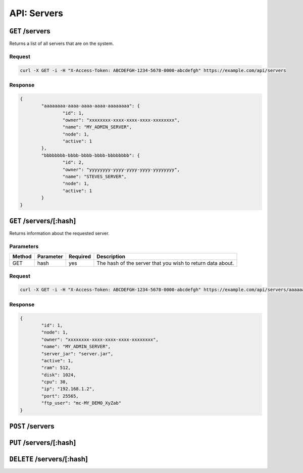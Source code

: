 API: Servers
============

``GET`` /servers
----------------
Returns a list of all servers that are on the system.

Request
^^^^^^^
.. code-block:: curl

	curl -X GET -i -H "X-Access-Token: ABCDEFGH-1234-5678-0000-abcdefgh" https://example.com/api/servers

Response
^^^^^^^^
.. code-block:: json

	{
		"aaaaaaaa-aaaa-aaaa-aaaa-aaaaaaaa": {
			"id": 1,
			"owner": "xxxxxxxx-xxxx-xxxx-xxxx-xxxxxxxx",
			"name": "MY_ADMIN_SERVER",
			"node": 1,
			"active": 1
		},
		"bbbbbbbb-bbbb-bbbb-bbbb-bbbbbbbb": {
			"id": 2,
			"owner": "yyyyyyyy-yyyy-yyyy-yyyy-yyyyyyyy",
			"name": "STEVES_SERVER",
			"node": 1,
			"active": 1
		}
	}

``GET`` /servers/[:hash]
------------------------
Returns information about the requested server.

Parameters
^^^^^^^^^^
+--------+------------+-----------+------------------------------------------------------------+
| Method | Parameter  | Required  | Description                                                |
+========+============+===========+============================================================+
| GET    | hash       | yes       | The hash of the server that you wish to return data about. |
+--------+------------+-----------+------------------------------------------------------------+

Request
^^^^^^^
.. code-block:: curl

	curl -X GET -i -H "X-Access-Token: ABCDEFGH-1234-5678-0000-abcdefgh" https://example.com/api/servers/aaaaaaaa-aaaa-aaaa-aaaa-aaaaaaaa

Response
^^^^^^^^
.. code-block:: json

	{
		"id": 1,
		"node": 1,
		"owner": "xxxxxxxx-xxxx-xxxx-xxxx-xxxxxxxx",
		"name": "MY_ADMIN_SERVER",
		"server_jar": "server.jar",
		"active": 1,
		"ram": 512,
		"disk": 1024,
		"cpu": 30,
		"ip": "192.168.1.2",
		"port": 25565,
		"ftp_user": "mc-MY_DEMO_XyZab"
	}

``POST`` /servers
-----------------

``PUT`` /servers/[:hash]
------------------------

``DELETE``  /servers/[:hash]
----------------------------